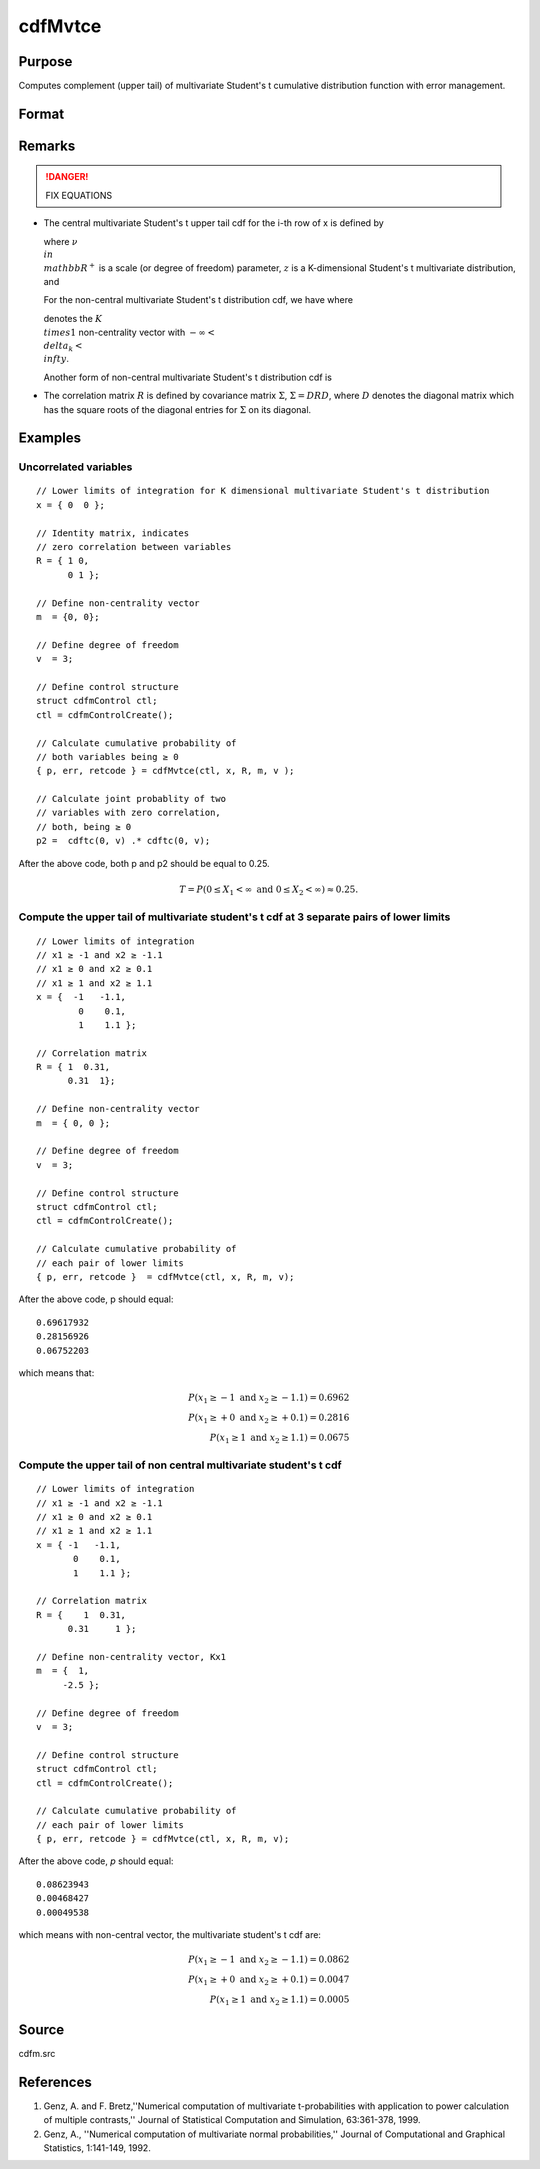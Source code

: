 
cdfMvtce
==============================================

Purpose
----------------
Computes complement (upper tail) of multivariate Student's t cumulative distribution function with error management.

Format
----------------
.. function:: cdfMvtce(ctl, x, R, m, v)

    :param ctl: instance of a :class:`cdfmControl` structure with members

        .. csv-table::
            :widths: auto
    
            "ctl.maxEvaluations", "scalar, maximum number of evaluations."
            "ctl.absErrorTolerance", "scalar absolute error tolerance."
            "ctl.relErrorTolerance", "tolerance."

    :type ctl: struct

    :param x: abscissae. *K* is the dimension of multivariate Student's t distribution. *N* is the number of MVT cdf integrals
    :type x: NxK matrix

    :param R: correlation matrix.
    :type R: KxK matrix

    :param m: noncentralities.
    :type m: Kx1 vector

    :param v: degrees of freedom.
    :type v: scalar

    :returns: y (*Nx1 vector*), :math:`Pr(X ≥ x|R,m)`.

    :returns: err (*Nx1 vector*), estimates of absolute error.

    :returns: retcode (*Nx1 vector*), return codes.

        .. csv-table::
            :widths: auto
    
            "0", "normal completion with err < ctl.absErrorTolerance."
            "1", "err > ctl.absErrorTolerance and ctl.maxEvaluationsexceeded; increase ctl.maxEvaluations to decrease error."
            "2", ":math:`K > 100` or :math:`K < 1`."
            "3", "*R* not positive semi-definite."
            "missing", "*R* not properly defined."

Remarks
------------

.. DANGER:: FIX EQUATIONS

-  The central multivariate Student's t upper tail cdf for the i-th row
   of x is defined by


   where :math:`\nu \\in \\mathbb{R^+}` is a scale (or degree of freedom) parameter, :math:`z` is 
   a K-dimensional Student's t multivariate distribution, and 
   
   For the non-central multivariate Student's t distribution cdf, we have where
   
   denotes the :math:`K \\times 1` non-centrality vector with :math:`-\infty< \\delta_k < \\infty`.

   Another form of non-central multivariate Student's t distribution cdf is


-  The correlation matrix :math:`R` is defined by covariance matrix :math:`\Sigma`, :math:`\Sigma = DRD`, where :math:`D` denotes the diagonal matrix which has the square roots of the
   diagonal entries for :math:`\Sigma` on its diagonal.

Examples
----------------

Uncorrelated variables
++++++++++++++++++++++

::

    // Lower limits of integration for K dimensional multivariate Student's t distribution
    x = { 0  0 };
    
    // Identity matrix, indicates
    // zero correlation between variables
    R = { 1 0,
          0 1 };
    				
    // Define non-centrality vector 
    m  = {0, 0};
    				
    // Define degree of freedom 
    v  = 3;        		
    						
    // Define control structure				
    struct cdfmControl ctl;
    ctl = cdfmControlCreate();
    
    // Calculate cumulative probability of
    // both variables being ≥ 0
    { p, err, retcode } = cdfMvtce(ctl, x, R, m, v );
    
    // Calculate joint probablity of two
    // variables with zero correlation,
    // both, being ≥ 0
    p2 =  cdftc(0, v) .* cdftc(0, v);

After the above code, both p and p2 should be equal to 0.25.

.. math::
    T = P(0 \leq  X_1 < \infty   \text{ and } 0 \leq X_2 < \infty) \approx 0.25.

Compute the upper tail of multivariate student's t cdf at 3 separate pairs of lower limits
++++++++++++++++++++++++++++++++++++++++++++++++++++++++++++++++++++++++++++++++++++++++++

::

    // Lower limits of integration
    // x1 ≥ -1 and x2 ≥ -1.1
    // x1 ≥ 0 and x2 ≥ 0.1
    // x1 ≥ 1 and x2 ≥ 1.1
    x = {  -1   -1.1,
            0    0.1,
            1    1.1 };
    
    // Correlation matrix
    R = { 1  0.31,
          0.31  1};
    				
    // Define non-centrality vector 
    m  = { 0, 0 };
    				
    // Define degree of freedom 
    v  = 3;      
    				      				
    // Define control structure
    struct cdfmControl ctl;
    ctl = cdfmControlCreate();
    				
    // Calculate cumulative probability of
    // each pair of lower limits
    { p, err, retcode }  = cdfMvtce(ctl, x, R, m, v);

After the above code, p should equal:

::

    0.69617932 
    0.28156926 
    0.06752203

which means that:

.. math::
    P(x_1 \geq -1 \text{ and } x_2 \geq -1.1) = 0.6962\\
    P(x_1 \geq +0 \text{ and } x_2 \geq +0.1) = 0.2816\\
    P(x_1 \geq 1 \text{ and } x_2 \geq 1.1) = 0.0675

Compute the upper tail of non central multivariate student's t cdf
++++++++++++++++++++++++++++++++++++++++++++++++++++++++++++++++++

::

    // Lower limits of integration
    // x1 ≥ -1 and x2 ≥ -1.1
    // x1 ≥ 0 and x2 ≥ 0.1
    // x1 ≥ 1 and x2 ≥ 1.1
    x = { -1   -1.1,
           0    0.1,
           1    1.1 };
    
    // Correlation matrix
    R = {    1  0.31,
          0.31     1 };
    				
    // Define non-centrality vector, Kx1
    m  = {  1, 
         -2.5 };
    				
    // Define degree of freedom 
    v  = 3;    
    				         				
    // Define control structure
    struct cdfmControl ctl;
    ctl = cdfmControlCreate();
    				
    // Calculate cumulative probability of
    // each pair of lower limits
    { p, err, retcode } = cdfMvtce(ctl, x, R, m, v);

After the above code, *p* should equal:

::

    0.08623943 
    0.00468427 
    0.00049538

which means with non-central vector, the multivariate student's t cdf are:

.. math::
    P(x_1 \geq -1 \text{ and } x_2 \geq -1.1) = 0.0862\\
    P(x_1 \geq +0 \text{ and } x_2 \geq +0.1) = 0.0047\\
    P(x_1 \geq 1 \text{ and } x_2 \geq 1.1) = 0.0005

Source
------------

cdfm.src

References
------------

#. Genz, A. and F. Bretz,''Numerical computation of multivariate
   t-probabilities with application to power calculation of multiple
   contrasts,'' Journal of Statistical Computation and Simulation,
   63:361-378, 1999.
#. Genz, A., ''Numerical computation of multivariate normal
   probabilities,'' Journal of Computational and Graphical Statistics,
   1:141-149, 1992.

.. seealso:: Functions :func:`cdfMvt2e`, :func:`cdfMvte`, :func:`cdfMvne`

